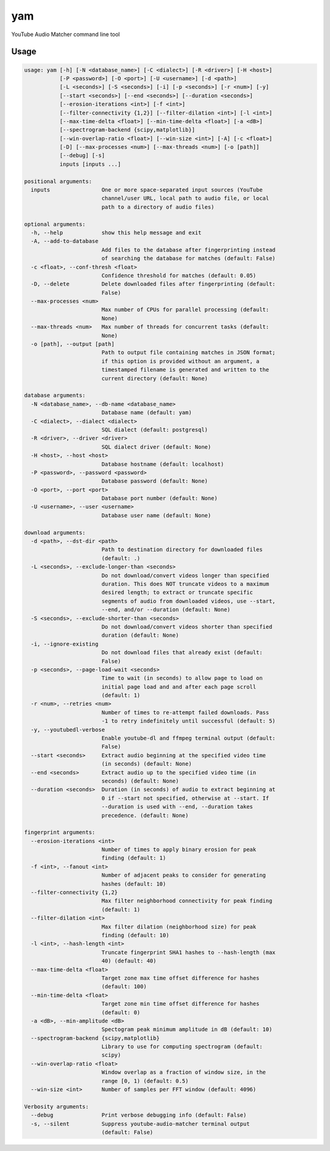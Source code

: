 yam
=====

YouTube Audio Matcher command line tool

Usage
-----

.. code-block:: none

  usage: yam [-h] [-N <database_name>] [-C <dialect>] [-R <driver>] [-H <host>]
             [-P <password>] [-O <port>] [-U <username>] [-d <path>]
             [-L <seconds>] [-S <seconds>] [-i] [-p <seconds>] [-r <num>] [-y]
             [--start <seconds>] [--end <seconds>] [--duration <seconds>]
             [--erosion-iterations <int>] [-f <int>]
             [--filter-connectivity {1,2}] [--filter-dilation <int>] [-l <int>]
             [--max-time-delta <float>] [--min-time-delta <float>] [-a <dB>]
             [--spectrogram-backend {scipy,matplotlib}]
             [--win-overlap-ratio <float>] [--win-size <int>] [-A] [-c <float>]
             [-D] [--max-processes <num>] [--max-threads <num>] [-o [path]]
             [--debug] [-s]
             inputs [inputs ...]

  positional arguments:
    inputs                One or more space-separated input sources (YouTube
                          channel/user URL, local path to audio file, or local
                          path to a directory of audio files)

  optional arguments:
    -h, --help            show this help message and exit
    -A, --add-to-database
                          Add files to the database after fingerprinting instead
                          of searching the database for matches (default: False)
    -c <float>, --conf-thresh <float>
                          Confidence threshold for matches (default: 0.05)
    -D, --delete          Delete downloaded files after fingerprinting (default:
                          False)
    --max-processes <num>
                          Max number of CPUs for parallel processing (default:
                          None)
    --max-threads <num>   Max number of threads for concurrent tasks (default:
                          None)
    -o [path], --output [path]
                          Path to output file containing matches in JSON format;
                          if this option is provided without an argument, a
                          timestamped filename is generated and written to the
                          current directory (default: None)

  database arguments:
    -N <database_name>, --db-name <database_name>
                          Database name (default: yam)
    -C <dialect>, --dialect <dialect>
                          SQL dialect (default: postgresql)
    -R <driver>, --driver <driver>
                          SQL dialect driver (default: None)
    -H <host>, --host <host>
                          Database hostname (default: localhost)
    -P <password>, --password <password>
                          Database password (default: None)
    -O <port>, --port <port>
                          Database port number (default: None)
    -U <username>, --user <username>
                          Database user name (default: None)

  download arguments:
    -d <path>, --dst-dir <path>
                          Path to destination directory for downloaded files
                          (default: .)
    -L <seconds>, --exclude-longer-than <seconds>
                          Do not download/convert videos longer than specified
                          duration. This does NOT truncate videos to a maximum
                          desired length; to extract or truncate specific
                          segments of audio from downloaded videos, use --start,
                          --end, and/or --duration (default: None)
    -S <seconds>, --exclude-shorter-than <seconds>
                          Do not download/convert videos shorter than specified
                          duration (default: None)
    -i, --ignore-existing
                          Do not download files that already exist (default:
                          False)
    -p <seconds>, --page-load-wait <seconds>
                          Time to wait (in seconds) to allow page to load on
                          initial page load and and after each page scroll
                          (default: 1)
    -r <num>, --retries <num>
                          Number of times to re-attempt failed downloads. Pass
                          -1 to retry indefinitely until successful (default: 5)
    -y, --youtubedl-verbose
                          Enable youtube-dl and ffmpeg terminal output (default:
                          False)
    --start <seconds>     Extract audio beginning at the specified video time
                          (in seconds) (default: None)
    --end <seconds>       Extract audio up to the specified video time (in
                          seconds) (default: None)
    --duration <seconds>  Duration (in seconds) of audio to extract beginning at
                          0 if --start not specified, otherwise at --start. If
                          --duration is used with --end, --duration takes
                          precedence. (default: None)

  fingerprint arguments:
    --erosion-iterations <int>
                          Number of times to apply binary erosion for peak
                          finding (default: 1)
    -f <int>, --fanout <int>
                          Number of adjacent peaks to consider for generating
                          hashes (default: 10)
    --filter-connectivity {1,2}
                          Max filter neighborhood connectivity for peak finding
                          (default: 1)
    --filter-dilation <int>
                          Max filter dilation (neighborhood size) for peak
                          finding (default: 10)
    -l <int>, --hash-length <int>
                          Truncate fingerprint SHA1 hashes to --hash-length (max
                          40) (default: 40)
    --max-time-delta <float>
                          Target zone max time offset difference for hashes
                          (default: 100)
    --min-time-delta <float>
                          Target zone min time offset difference for hashes
                          (default: 0)
    -a <dB>, --min-amplitude <dB>
                          Spectogram peak minimum amplitude in dB (default: 10)
    --spectrogram-backend {scipy,matplotlib}
                          Library to use for computing spectrogram (default:
                          scipy)
    --win-overlap-ratio <float>
                          Window overlap as a fraction of window size, in the
                          range [0, 1) (default: 0.5)
    --win-size <int>      Number of samples per FFT window (default: 4096)

  Verbosity arguments:
    --debug               Print verbose debugging info (default: False)
    -s, --silent          Suppress youtube-audio-matcher terminal output
                          (default: False)
